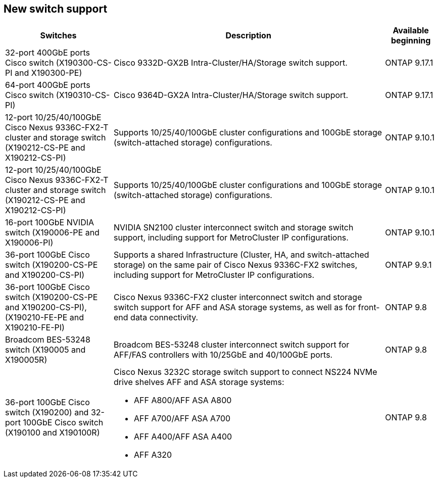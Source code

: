 
== New switch support

[cols="25h,~,~",options="header"]
|===
| Switches| Description| Available beginning
a|
32-port 400GbE ports Cisco switch (X190300-CS-PI and X190300-PE)
a|
Cisco 9332D-GX2B Intra-Cluster/HA/Storage switch support.
a|
ONTAP 9.17.1
a|
64-port 400GbE ports Cisco switch (X190310-CS-PI)
a|
Cisco 9364D-GX2A Intra-Cluster/HA/Storage switch support.
a|
ONTAP 9.17.1
a|
12-port 10/25/40/100GbE Cisco Nexus 9336C-FX2-T cluster and storage switch (X190212-CS-PE and X190212-CS-PI)
a|
Supports 10/25/40/100GbE cluster configurations and 100GbE storage (switch-attached storage) configurations.
a|
ONTAP 9.10.1
a|
12-port 10/25/40/100GbE Cisco Nexus 9336C-FX2-T cluster and storage switch (X190212-CS-PE and X190212-CS-PI)
a| 
Supports 10/25/40/100GbE cluster configurations and 100GbE storage (switch-attached storage) configurations.
a|
ONTAP 9.10.1
a|
16-port 100GbE NVIDIA switch (X190006-PE and X190006-PI)
a|
NVIDIA SN2100 cluster interconnect switch and storage switch support, including support for MetroCluster IP configurations.
a|
ONTAP 9.10.1
a|
36-port 100GbE Cisco switch (X190200-CS-PE and X190200-CS-PI)
a|
Supports a shared Infrastructure (Cluster, HA, and switch-attached storage) on the same pair of Cisco Nexus 9336C-FX2 switches, including support for MetroCluster IP configurations.
a|
ONTAP 9.9.1
a|
36-port 100GbE Cisco switch (X190200-CS-PE and X190200-CS-PI), (X190210-FE-PE and X190210-FE-PI)
a|
Cisco Nexus 9336C-FX2 cluster interconnect switch and storage switch support for AFF and ASA storage systems, as well as for front-end data connectivity.
a|
ONTAP 9.8
a|
Broadcom BES-53248 switch (X190005 and X190005R)
a|
Broadcom BES-53248 cluster interconnect switch support for AFF/FAS controllers with 10/25GbE and 40/100GbE ports.
a|
ONTAP 9.8
a|
36-port 100GbE Cisco switch (X190200) and 32-port 100GbE Cisco switch (X190100 and X190100R)
a|
Cisco Nexus 3232C storage switch support to connect NS224 NVMe drive shelves AFF and ASA storage systems:

* AFF A800/AFF ASA A800
* AFF A700/AFF ASA A700
* AFF A400/AFF ASA A400
* AFF A320
a|
ONTAP 9.8
|===

// Updates for JS, 2024-OCT-29
// Updates for AFFFASDOC-338, 2025-MAY-19